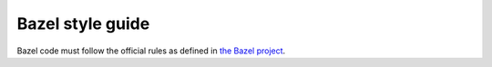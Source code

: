 .. _bazel-style-guide:

*****************
Bazel style guide
*****************

Bazel code must follow the official rules as defined in `the Bazel project
<https://docs.bazel.build/versions/master/skylark/build-style.html>`__.

